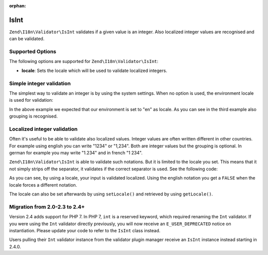 :orphan:

.. _zend.validator.set.int:

IsInt
-----

``Zend\I18n\Validator\IsInt`` validates if a given value is an integer. Also localized integer values are recognised and
can be validated.

.. _zend.i18n.validator.int.options:

Supported Options
^^^^^^^^^^^^^^^^^

The following options are supported for ``Zend\I18n\Validator\IsInt``:

- **locale**: Sets the locale which will be used to validate localized integers.

.. _zend.validator.set.int.basic:

Simple integer validation
^^^^^^^^^^^^^^^^^^^^^^^^^

The simplest way to validate an integer is by using the system settings. When no option is used, the environment
locale is used for validation:

.. code-block:: php
   :linenos:

   $validator = new Zend\I18n\Validator\IsInt();

   $validator->isValid(1234);   // returns true
   $validator->isValid(1234.5); // returns false
   $validator->isValid('1,234'); // returns true

In the above example we expected that our environment is set to "en" as locale. As you can see in the third example
also grouping is recognised.

.. _zend.validator.set.int.localized:

Localized integer validation
^^^^^^^^^^^^^^^^^^^^^^^^^^^^

Often it's useful to be able to validate also localized values. Integer values are often written different in other
countries. For example using english you can write "1234" or "1,234". Both are integer values but the grouping is
optional. In german for example you may write "1.234" and in french "1 234".

``Zend\I18n\Validator\IsInt`` is able to validate such notations. But it is limited to the locale you set. This means that
it not simply strips off the separator, it validates if the correct separator is used. See the following code:

.. code-block:: php
   :linenos:

   $validator = new Zend\I18n\Validator\IsInt(array('locale' => 'de'));

   $validator->isValid(1234); // returns true
   $validator->isValid("1,234"); // returns false
   $validator->isValid("1.234"); // returns true

As you can see, by using a locale, your input is validated localized. Using the english notation you get a
``FALSE`` when the locale forces a different notation.

The locale can also be set afterwards by using ``setLocale()`` and retrieved by using ``getLocale()``.

Migration from 2.0-2.3 to 2.4+
^^^^^^^^^^^^^^^^^^^^^^^^^^^^^^

Version 2.4 adds support for PHP 7. In PHP 7, ``int`` is a reserved keyword,
which required renaming the ``Int`` validator. If you were using the ``Int`` validator
directly previously, you will now receive an ``E_USER_DEPRECATED`` notice on
instantiation. Please update your code to refer to the ``IsInt`` class instead.

Users pulling their ``Int`` validator instance from the validator plugin manager
receive an ``IsInt`` instance instead starting in 2.4.0.

